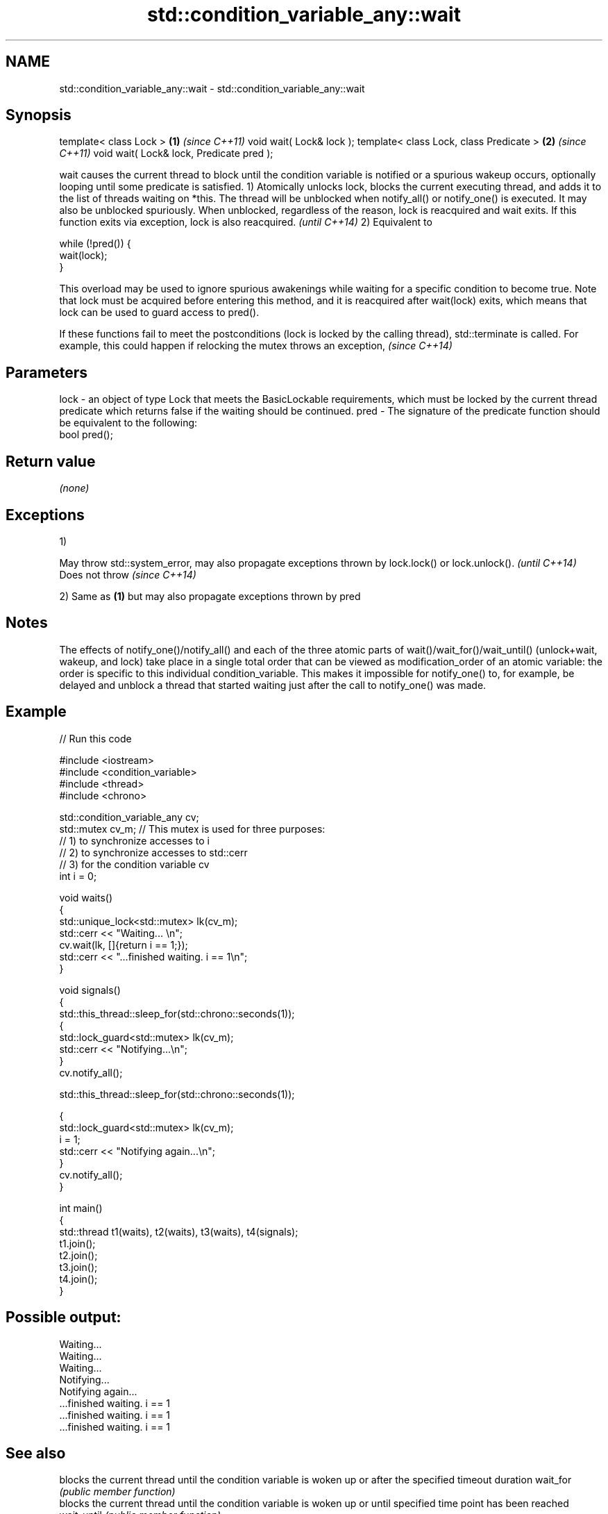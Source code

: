 .TH std::condition_variable_any::wait 3 "2020.03.24" "http://cppreference.com" "C++ Standard Libary"
.SH NAME
std::condition_variable_any::wait \- std::condition_variable_any::wait

.SH Synopsis

template< class Lock >                   \fB(1)\fP \fI(since C++11)\fP
void wait( Lock& lock );
template< class Lock, class Predicate >  \fB(2)\fP \fI(since C++11)\fP
void wait( Lock& lock, Predicate pred );

wait causes the current thread to block until the condition variable is notified or a spurious wakeup occurs, optionally looping until some predicate is satisfied.
1) Atomically unlocks lock, blocks the current executing thread, and adds it to the list of threads waiting on *this. The thread will be unblocked when notify_all() or notify_one() is executed. It may also be unblocked spuriously. When unblocked, regardless of the reason, lock is reacquired and wait exits.
If this function exits via exception, lock is also reacquired.
\fI(until C++14)\fP
2) Equivalent to

  while (!pred()) {
      wait(lock);
  }

This overload may be used to ignore spurious awakenings while waiting for a specific condition to become true.
Note that lock must be acquired before entering this method, and it is reacquired after wait(lock) exits, which means that lock can be used to guard access to pred().

If these functions fail to meet the postconditions (lock is locked by the calling thread), std::terminate is called. For example, this could happen if relocking the mutex throws an exception, \fI(since C++14)\fP


.SH Parameters


lock - an object of type Lock that meets the BasicLockable requirements, which must be locked by the current thread
       predicate which returns false if the waiting should be continued.
pred - The signature of the predicate function should be equivalent to the following:
       bool pred();


.SH Return value

\fI(none)\fP

.SH Exceptions

1)

May throw std::system_error, may also propagate exceptions thrown by lock.lock() or lock.unlock(). \fI(until C++14)\fP
Does not throw                                                                                     \fI(since C++14)\fP

2) Same as \fB(1)\fP but may also propagate exceptions thrown by pred

.SH Notes

The effects of notify_one()/notify_all() and each of the three atomic parts of wait()/wait_for()/wait_until() (unlock+wait, wakeup, and lock) take place in a single total order that can be viewed as modification_order of an atomic variable: the order is specific to this individual condition_variable. This makes it impossible for notify_one() to, for example, be delayed and unblock a thread that started waiting just after the call to notify_one() was made.

.SH Example


// Run this code

  #include <iostream>
  #include <condition_variable>
  #include <thread>
  #include <chrono>

  std::condition_variable_any cv;
  std::mutex cv_m; // This mutex is used for three purposes:
                   // 1) to synchronize accesses to i
                   // 2) to synchronize accesses to std::cerr
                   // 3) for the condition variable cv
  int i = 0;

  void waits()
  {
      std::unique_lock<std::mutex> lk(cv_m);
      std::cerr << "Waiting... \\n";
      cv.wait(lk, []{return i == 1;});
      std::cerr << "...finished waiting. i == 1\\n";
  }

  void signals()
  {
      std::this_thread::sleep_for(std::chrono::seconds(1));
      {
          std::lock_guard<std::mutex> lk(cv_m);
          std::cerr << "Notifying...\\n";
      }
      cv.notify_all();

      std::this_thread::sleep_for(std::chrono::seconds(1));

      {
          std::lock_guard<std::mutex> lk(cv_m);
          i = 1;
          std::cerr << "Notifying again...\\n";
      }
      cv.notify_all();
  }

  int main()
  {
      std::thread t1(waits), t2(waits), t3(waits), t4(signals);
      t1.join();
      t2.join();
      t3.join();
      t4.join();
  }

.SH Possible output:

  Waiting...
  Waiting...
  Waiting...
  Notifying...
  Notifying again...
  ...finished waiting. i == 1
  ...finished waiting. i == 1
  ...finished waiting. i == 1


.SH See also


           blocks the current thread until the condition variable is woken up or after the specified timeout duration
wait_for   \fI(public member function)\fP
           blocks the current thread until the condition variable is woken up or until specified time point has been reached
wait_until \fI(public member function)\fP




